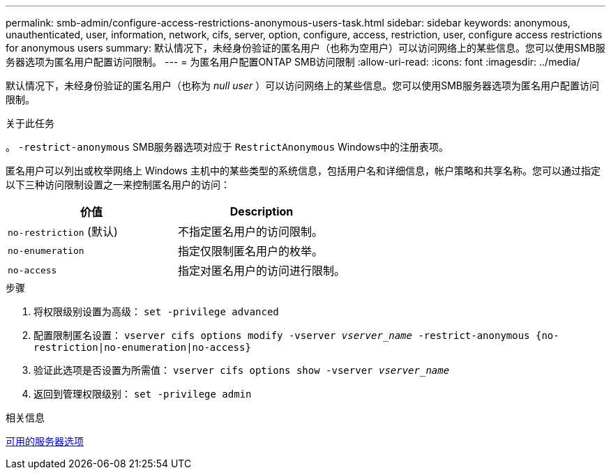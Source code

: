 ---
permalink: smb-admin/configure-access-restrictions-anonymous-users-task.html 
sidebar: sidebar 
keywords: anonymous, unauthenticated, user, information, network, cifs, server, option, configure, access, restriction, user, configure access restrictions for anonymous users 
summary: 默认情况下，未经身份验证的匿名用户（也称为空用户）可以访问网络上的某些信息。您可以使用SMB服务器选项为匿名用户配置访问限制。 
---
= 为匿名用户配置ONTAP SMB访问限制
:allow-uri-read: 
:icons: font
:imagesdir: ../media/


[role="lead"]
默认情况下，未经身份验证的匿名用户（也称为 _null user_ ）可以访问网络上的某些信息。您可以使用SMB服务器选项为匿名用户配置访问限制。

.关于此任务
。 `-restrict-anonymous` SMB服务器选项对应于 `RestrictAnonymous` Windows中的注册表项。

匿名用户可以列出或枚举网络上 Windows 主机中的某些类型的系统信息，包括用户名和详细信息，帐户策略和共享名称。您可以通过指定以下三种访问限制设置之一来控制匿名用户的访问：

|===
| 价值 | Description 


 a| 
`no-restriction` (默认)
 a| 
不指定匿名用户的访问限制。



 a| 
`no-enumeration`
 a| 
指定仅限制匿名用户的枚举。



 a| 
`no-access`
 a| 
指定对匿名用户的访问进行限制。

|===
.步骤
. 将权限级别设置为高级： `set -privilege advanced`
. 配置限制匿名设置： `vserver cifs options modify -vserver _vserver_name_ -restrict-anonymous {no-restriction|no-enumeration|no-access}`
. 验证此选项是否设置为所需值： `vserver cifs options show -vserver _vserver_name_`
. 返回到管理权限级别： `set -privilege admin`


.相关信息
xref:server-options-reference.adoc[可用的服务器选项]
